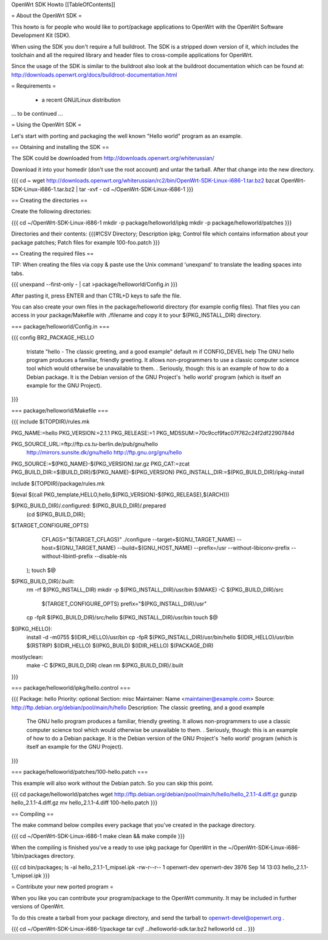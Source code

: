 OpenWrt SDK Howto
[[TableOfContents]]

= About the OpenWrt SDK =

This howto is for people who would like to port/package applications
to OpenWrt with the OpenWrt Software Development Kit (SDK).

When using the SDK you don't require a full buildroot. The SDK is
a stripped down version of it, which includes the toolchain and all the
required library and header files to cross-compile applications for OpenWrt.

Since the usage of the SDK is similar to the buildroot also look at
the buildroot documentation which can be found at:
http://downloads.openwrt.org/docs/buildroot-documentation.html


= Requirements =

    * a recent GNU/Linux distribution
... to be continued ...


= Using the OpenWrt SDK =

Let's start with porting and packaging the well known "Hello world"
program as an example.


== Obtaining and installing the SDK ==

The SDK could be downloaded from http://downloads.openwrt.org/whiterussian/

Download it into your homedir (don't use the root account) and untar
the tarball. After that change into the new directory.

{{{
cd ~
wget http://downloads.openwrt.org/whiterussian/rc2/bin/OpenWrt-SDK-Linux-i686-1.tar.bz2
bzcat OpenWrt-SDK-Linux-i686-1.tar.bz2 | tar -xvf -
cd ~/OpenWrt-SDK-Linux-i686-1
}}}


== Creating the directories ==

Create the following directories:

{{{
cd ~/OpenWrt-SDK-Linux-i686-1
mkdir -p package/helloworld/ipkg
mkdir -p package/helloworld/patches
}}}

Directories and their contents:
{{{#!CSV
Directory; Description
ipkg; Control file which contains information about your package
patches; Patch files for example 100-foo.patch
}}}


== Creating the required files ==

TIP: When creating the files via copy & paste use the Unix command
'unexpand' to translate the leading spaces into tabs.

{{{
unexpand --first-only - | cat >package/helloworld/Config.in
}}}

After pasting it, press ENTER and than CTRL+D keys to safe the file.

You can also create your own files in the package/helloworld directory (for example config files).
That files you can access in your package/Makefile with ./filename and copy it to your $(PKG_INSTALL_DIR) directory.

=== package/helloworld/Config.in ===

{{{
config BR2_PACKAGE_HELLO
	tristate "hello - The classic greeting, and a good example"
	default m if CONFIG_DEVEL
	help
	The GNU hello program produces a familiar, friendly greeting.  It
	allows non-programmers to use a classic computer science tool which
	would otherwise be unavailable to them.
	.
	Seriously, though: this is an example of how to do a Debian package.
	It is the Debian version of the GNU Project's `hello world' program
	(which is itself an example for the GNU Project).
}}}


=== package/helloworld/Makefile ===

{{{
include $(TOPDIR)/rules.mk

PKG_NAME:=hello
PKG_VERSION:=2.1.1
PKG_RELEASE:=1
PKG_MD5SUM:=70c9ccf9fac07f762c24f2df2290784d

PKG_SOURCE_URL:=ftp://ftp.cs.tu-berlin.de/pub/gnu/hello \
	http://mirrors.sunsite.dk/gnu/hello \
	http://ftp.gnu.org/gnu/hello
PKG_SOURCE:=$(PKG_NAME)-$(PKG_VERSION).tar.gz
PKG_CAT:=zcat
PKG_BUILD_DIR:=$(BUILD_DIR)/$(PKG_NAME)-$(PKG_VERSION)
PKG_INSTALL_DIR:=$(PKG_BUILD_DIR)/ipkg-install

include $(TOPDIR)/package/rules.mk

$(eval $(call PKG_template,HELLO,hello,$(PKG_VERSION)-$(PKG_RELEASE),$(ARCH)))

$(PKG_BUILD_DIR)/.configured: $(PKG_BUILD_DIR)/.prepared
	(cd $(PKG_BUILD_DIR); \
$(TARGET_CONFIGURE_OPTS) \
		CFLAGS="$(TARGET_CFLAGS)" \
		./configure \
		--target=$(GNU_TARGET_NAME) \
		--host=$(GNU_TARGET_NAME) \
		--build=$(GNU_HOST_NAME) \
		--prefix=/usr \
		--without-libiconv-prefix \
		--without-libintl-prefix \
		--disable-nls \
	);
	touch $@

$(PKG_BUILD_DIR)/.built:
	rm -rf $(PKG_INSTALL_DIR)
	mkdir -p $(PKG_INSTALL_DIR)/usr/bin
	$(MAKE) -C $(PKG_BUILD_DIR)/src \
		$(TARGET_CONFIGURE_OPTS) \
		prefix="$(PKG_INSTALL_DIR)/usr"
	cp -fpR $(PKG_BUILD_DIR)/src/hello $(PKG_INSTALL_DIR)/usr/bin
	touch $@

$(IPKG_HELLO):
	install -d -m0755 $(IDIR_HELLO)/usr/bin
	cp -fpR $(PKG_INSTALL_DIR)/usr/bin/hello $(IDIR_HELLO)/usr/bin
	$(RSTRIP) $(IDIR_HELLO)
	$(IPKG_BUILD) $(IDIR_HELLO) $(PACKAGE_DIR)

mostlyclean:
	make -C $(PKG_BUILD_DIR) clean
	rm $(PKG_BUILD_DIR)/.built
}}}


=== package/helloworld/ipkg/hello.control ===

{{{
Package: hello
Priority: optional
Section: misc
Maintainer: Name <maintainer@example.com>
Source: http://ftp.debian.org/debian/pool/main/h/hello
Description: The classic greeting, and a good example
	The GNU hello program produces a familiar, friendly greeting.  It
	allows non-programmers to use a classic computer science tool which
	would otherwise be unavailable to them.
	.
	Seriously, though: this is an example of how to do a Debian package.
	It is the Debian version of the GNU Project's `hello world' program
	(which is itself an example for the GNU Project).
}}}


=== package/helloworld/patches/100-hello.patch ===

This example will also work without the Debian patch. So you can skip this point.

{{{
cd package/helloworld/patches
wget http://ftp.debian.org/debian/pool/main/h/hello/hello_2.1.1-4.diff.gz
gunzip hello_2.1.1-4.diff.gz
mv hello_2.1.1-4.diff 100-hello.patch
}}}


== Compiling ==

The make command below compiles every package that you've created in the
package directory.

{{{
cd ~/OpenWrt-SDK-Linux-i686-1
make clean && make compile
}}}


When the compiling is finished you've a ready to use ipkg package for OpenWrt
in the ~/OpenWrt-SDK-Linux-i686-1/bin/packages directory.

{{{
cd bin/packages; ls -al hello_2.1.1-1_mipsel.ipk
-rw-r--r--  1 openwrt-dev openwrt-dev 3976 Sep 14 13:03 hello_2.1.1-1_mipsel.ipk
}}}


= Contribute your new ported program =

When you like you can contribute your program/package to the OpenWrt community.
It may be included in further versions of OpenWrt.

To do this create a tarball from your package directory, and send the tarball
to openwrt-devel@openwrt.org .

{{{
cd ~/OpenWrt-SDK-Linux-i686-1/package
tar cvjf ../helloworld-sdk.tar.bz2 helloworld
cd ..
}}}
